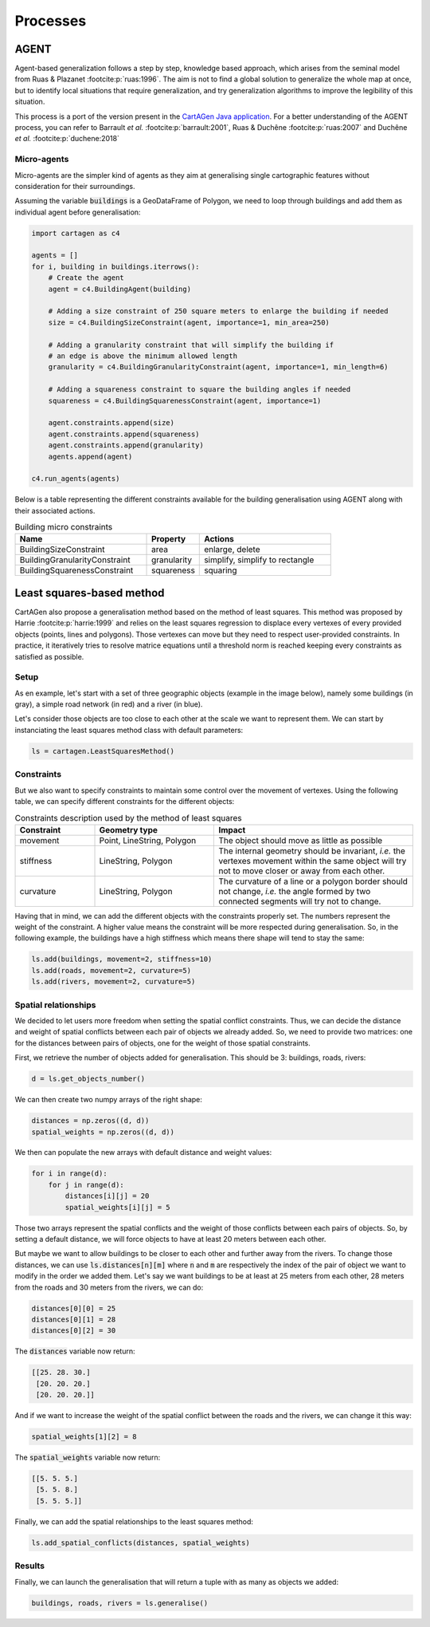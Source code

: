 Processes
=========

AGENT
~~~~~

Agent-based generalization follows a step by step, knowledge based approach,
which arises from the seminal model from Ruas & Plazanet :footcite:p:`ruas:1996`.
The aim is not to find a global solution to generalize the whole map at once,
but to identify local situations that require generalization,
and try generalization algorithms to improve the legibility of this situation.

This process is a port of the version present in the
`CartAGen Java application <https://ignf.github.io/CartAGen/>`_.
For a better understanding of the AGENT process, you can refer to
Barrault *et al.* :footcite:p:`barrault:2001`, Ruas & Duchêne :footcite:p:`ruas:2007`
and Duchêne *et al.* :footcite:p:`duchene:2018`

Micro-agents
------------

Micro-agents are the simpler kind of agents as they aim at generalising single
cartographic features without consideration for their surroundings.

Assuming the variable :code:`buildings` is a GeoDataFrame of Polygon, we
need to loop through buildings and add them as individual agent before
generalisation:

.. code-block:: Python

    import cartagen as c4
	
    agents = []
    for i, building in buildings.iterrows():
        # Create the agent
        agent = c4.BuildingAgent(building)

        # Adding a size constraint of 250 square meters to enlarge the building if needed
        size = c4.BuildingSizeConstraint(agent, importance=1, min_area=250)

        # Adding a granularity constraint that will simplify the building if
        # an edge is above the minimum allowed length
        granularity = c4.BuildingGranularityConstraint(agent, importance=1, min_length=6)

        # Adding a squareness constraint to square the building angles if needed
        squareness = c4.BuildingSquarenessConstraint(agent, importance=1)
        
        agent.constraints.append(size)
        agent.constraints.append(squareness)
        agent.constraints.append(granularity)
        agents.append(agent)
    
    c4.run_agents(agents)

Below is a table representing the different constraints available for the building generalisation
using AGENT along with their associated actions.

.. list-table:: Building micro constraints
    :widths: 50 20 50
    :header-rows: 1

    * - Name
      - Property
      - Actions
    * - BuildingSizeConstraint
      - area
      - enlarge, delete
    * - BuildingGranularityConstraint
      - granularity
      - simplify, simplify to rectangle
    * - BuildingSquarenessConstraint
      - squareness
      - squaring

.. plot:: code/manual/process_agent_micro.py

	Resulting generalisation using the micro-agents

Least squares-based method
~~~~~~~~~~~~~~~~~~~~~~~~~~

CartAGen also propose a generalisation method based on the method of least squares. This
method was proposed by Harrie :footcite:p:`harrie:1999` and relies on the least squares regression
to displace every vertexes of every provided objects (points, lines and polygons). Those vertexes
can move but they need to respect user-provided constraints.
In practice, it iteratively tries to resolve matrice equations until a threshold norm
is reached keeping every constraints as satisfied as possible.

Setup
-----

As en example, let's start with a set of three geographic objects (example in the image below), namely
some buildings (in gray), a simple road network (in red) and a river (in blue).

Let's consider those objects are too close to each other at the scale we want
to represent them. We can start by instanciating the least squares method class with default parameters:

.. code-block:: Python

    ls = cartagen.LeastSquaresMethod()

Constraints
-----------

But we also want to specify constraints to maintain some control over the movement of vertexes.
Using the following table, we can specify different constraints for the different objects:

.. list-table:: Constraints description used by the method of least squares
    :widths: 20 30 50
    :header-rows: 1

    * - Constraint
      - Geometry type
      - Impact
    * - movement
      - Point, LineString, Polygon
      - The object should move as little as possible
    * - stiffness
      - LineString, Polygon
      - The internal geometry should be invariant, `i.e.` the vertexes movement within the same object
        will try not to move closer or away from each other.
    * - curvature
      - LineString, Polygon
      - The curvature of a line or a polygon border should not change, `i.e.` the angle formed by
        two connected segments will try not to change.

Having that in mind, we can add the different objects with the constraints properly set. The numbers represent the weight of the
constraint. A higher value means the constraint will be more respected during generalisation. So, in the following
example, the buildings have a high stiffness which means there shape will tend to stay the same:

.. code-block:: Python

    ls.add(buildings, movement=2, stiffness=10)
    ls.add(roads, movement=2, curvature=5)
    ls.add(rivers, movement=2, curvature=5)

Spatial relationships
---------------------

We decided to let users more freedom when setting the spatial conflict constraints. Thus, we can decide
the distance and weight of spatial conflicts between each pair of objects we already added.
So, we need to provide two matrices: one for the distances between pairs of objects, one for the
weight of those spatial constraints.

First, we retrieve the number of objects added for generalisation. This should be 3: buildings, roads, rivers:

.. code-block:: Python

    d = ls.get_objects_number()

We can then create two numpy arrays of the right shape:

.. code-block:: Python

    distances = np.zeros((d, d))
    spatial_weights = np.zeros((d, d))

We then can populate the new arrays with default distance and weight values:

.. code-block:: Python

    for i in range(d):
        for j in range(d):
            distances[i][j] = 20
            spatial_weights[i][j] = 5

Those two arrays represent the spatial conflicts and the weight of those conflicts between each pairs of objects. So, by setting a default distance,
we will force objects to have at least 20 meters between each other.

But maybe we want to allow buildings to be closer to each other and further away from the rivers.
To change those distances, we can use :code:`ls.distances[n][m]` where :code:`n` and :code:`m` are
respectively the index of the pair of object we want to modify in the order we added them.
Let's say we want buildings to be at least at 25 meters from each other, 28 meters from the roads and 30 meters
from the rivers, we can do:

.. code-block:: Python

    distances[0][0] = 25
    distances[0][1] = 28
    distances[0][2] = 30

The :code:`distances` variable now return:

.. code-block:: Python

    [[25. 28. 30.]
     [20. 20. 20.]
     [20. 20. 20.]]

And if we want to increase the weight of the spatial conflict between the roads and the rivers, we can change it
this way:

.. code-block:: Python

    spatial_weights[1][2] = 8

The :code:`spatial_weights` variable now return:

.. code-block:: Python

    [[5. 5. 5.]
     [5. 5. 8.]
     [5. 5. 5.]]

Finally, we can add the spatial relationships to the least squares method:

.. code-block:: Python

    ls.add_spatial_conflicts(distances, spatial_weights)

Results
-------

Finally, we can launch the generalisation that will return a tuple with as many as objects we added:

.. code-block:: Python

    buildings, roads, rivers = ls.generalise()

.. plot:: code/manual/process_ls_original.py
    
    Geographic objects before generalisation

.. plot:: code/manual/process_ls_conflicts.py
    
    Spatial conflicts detected

.. plot:: code/manual/process_ls_results.py
    
    Results of the generalisation